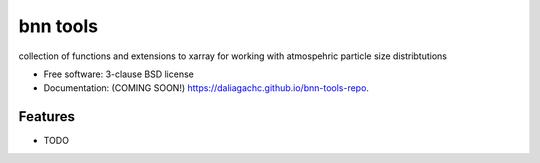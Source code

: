 =========
bnn tools
=========

.. image:: https://img.shields.io/travis/daliagachc/bnn-tools-repo.svg
        :target: https://travis-ci.org/daliagachc/bnn-tools-repo

.. image:: https://img.shields.io/pypi/v/bnn-tools-repo.svg
        :target: https://pypi.python.org/pypi/bnn-tools-repo


collection of functions and extensions to xarray for working with atmospehric particle size distribtutions

* Free software: 3-clause BSD license
* Documentation: (COMING SOON!) https://daliagachc.github.io/bnn-tools-repo.

Features
--------

* TODO
